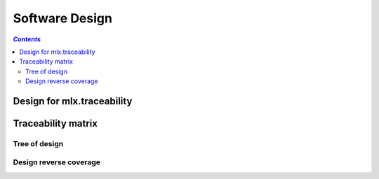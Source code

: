 ===============
Software Design
===============

.. contents:: `Contents`
    :depth: 3
    :local:

---------------------------
Design for mlx.traceability
---------------------------

.. item:: DESIGN-TRACEABILITY Top level design for mlx.traceability
    :fulfills: RQT-TRACEABILITY

    Since the sphinx documentation system is python based, and it allows for plugin development in seperate
    python packages, python was chosen. No limit should exist on the version of python or sphinx.


.. item:: DESIGN-ITEMIZE Allow splitting the documentation in parts
    :depends_on: DESIGN-TRACEABILITY
    :fulfills: RQT-ITEMIZE

    A directive name `item` is added to sphinx through the plugin that allows for splitting the documentation
    into parts. The documentation parts are stored as objects of class `TraceableItem`. All `TraceableItem`
    objects are stored in a container class `TraceableCollection`.

.. item:: DESIGN-DOCUMENTATION_ID Identification of documentation part
    :depends_on: DESIGN-ITEMIZE
    :fulfills: RQT-ITEMIZE

    A first argument to the `item` directive is used as a unique identifier for the documentation part. The
    identifier can be any string - not containing spaces.

    To ensure uniqueness of the identifier, the `TraceableCollection` is used. When a `TraceableItem` will
    be added to the collection, its identifier is first checked to not appear in the collection yet. If it
    exists already, a warning is added to the documentation build log.

.. item:: DESIGN-CAPTION Brief description of documentation part
    :depends_on: DESIGN-ITEMIZE
    :fulfills: RQT-CAPTION

    A second optional argument to the `item` directive is used as a brief description, or caption of the
    documentation part. This argument is allowed to have spaces. The caption is stored in
    the `TraceableItem` object.

.. item:: DESIGN-CONTENT Conten of documentation part
    :depends_on: DESIGN-ITEMIZE

    The content of the `item` directive is used as the content of the documentation part.
    The caption is stored in the `TraceableItem` object. The content is forwarded through the sphinx
    parser. So other plugins and/or the native sphinx tool performs conversions from RST syntax to
    docutils nodes.

.. item:: DESIGN-ATTRIBUTES Documentation parts can have attributes
    :depends_on: DESIGN-ITEMIZE

    Attributes shall be able to be added to the documentation parts.
    Attributes have a key and an optional value.
    The set of attributes and the validness of the attribute values shall be configurable.

.. item:: DESIGN-RELATIONS Documentation parts can be linked to each other
    :depends_on: DESIGN-ITEMIZE

    Documentation parts shall be able to link to other documentation parts.
    The set of relations shall be configurable.

.. item:: DESIGN-AUTO_REVERSE Automatic creation of reverse relations
    :depends_on: DESIGN-RELATIONS

    When a documentation part <A> is related to a documentation part <B> (forward relation), the reverse
    relation from documentation part <B> to documentation part <A> shall be automatically created.

.. item:: DESIGN-LIST Listing documentation parts
    :depends_on: DESIGN-ITEMIZE

    A list of documentation parts matching a certain query shall be able to be retrieved.

.. item:: DESIGN-COVERAGE Calculation of coverage for relations between documentation parts
    :depends_on: DESIGN-RELATIONS

    The plugin shall be able to calculate the coverage for a certain type of relation between
    documentation parts.

.. item:: DESIGN-MATRIX Auto-generation of a traceability matrix
    :depends_on: DESIGN-RELATIONS

    The relations between documentation parts shall be able to be queried, and an overview matrix
    shall be able to be generated.

.. item:: DESIGN-TREE Auto-generation of a traceability tree
    :depends_on: DESIGN-RELATIONS

    The relations between documentation parts shall be able to be queried, and an overview tree
    shall be able to be generated.

.. item:: DESIGN-ATTRIBUTES_MATRIX Overview of attributes on documentation parts
    :depends_on: DESIGN-ATTRIBUTES

    An overview table of the attribute values for documentation parts shall be generated.

-------------------
Traceability matrix
-------------------

Tree of design
==============

.. item-tree:: Design tree
    :top: DESIGN
    :top_relation_filter: depends_on
    :type: impacts_on

Design reverse coverage
=======================

.. item-matrix:: Trace design to requirements
    :source: DESIGN
    :target: RQT
    :sourcetitle: Design
    :targettitle: Requirements
    :nocaptions:
    :stats:

